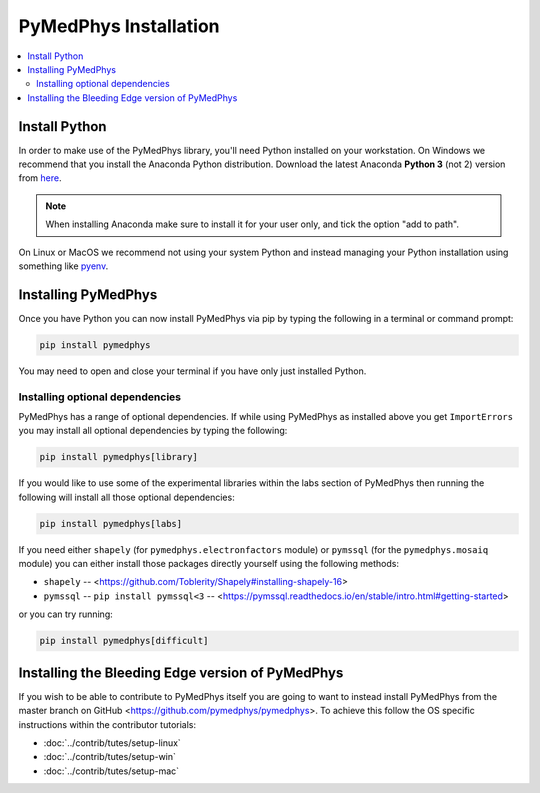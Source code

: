 ======================
PyMedPhys Installation
======================

.. contents::
    :local:
    :backlinks: entry


Install Python
==============

In order to make use of the PyMedPhys library, you'll need Python installed on
your workstation. On Windows we recommend that you install the
Anaconda Python distribution. Download the latest Anaconda **Python 3** (not 2)
version from `here <https://www.anaconda.com/download/>`__.

.. note::

    When installing Anaconda make sure to install it for your user only, and
    tick the option "add to path".

.. image:: ../img/add_anaconda_to_path.png

On Linux or MacOS we recommend not using your system Python and instead
managing your Python installation using something like `pyenv`_.

.. _`pyenv`: https://github.com/pyenv/pyenv-installer#install


Installing PyMedPhys
====================

Once you have Python you can now install PyMedPhys via pip by typing the
following in a terminal or command prompt:

.. code:: bash

    pip install pymedphys

You may need to open and close your terminal if you have only just installed
Python.

Installing optional dependencies
--------------------------------

PyMedPhys has a range of optional dependencies. If while using PyMedPhys as
installed above you get ``ImportErrors`` you may install all optional
dependencies by typing the following:

.. code:: bash

    pip install pymedphys[library]


If you would like to use some of the experimental libraries within the labs
section of PyMedPhys then running the following will install all those optional
dependencies:

.. code:: bash

    pip install pymedphys[labs]


If you need either ``shapely`` (for ``pymedphys.electronfactors`` module) or
``pymssql`` (for the ``pymedphys.mosaiq`` module) you can either install those
packages directly yourself using the following methods:

- ``shapely`` -- <https://github.com/Toblerity/Shapely#installing-shapely-16>
- ``pymssql`` -- ``pip install pymssql<3`` -- <https://pymssql.readthedocs.io/en/stable/intro.html#getting-started>

or you can try running:

.. code:: bash

    pip install pymedphys[difficult]


Installing the Bleeding Edge version of PyMedPhys
=================================================

If you wish to be able to contribute to PyMedPhys itself you are going to want
to instead install PyMedPhys from the master branch on GitHub
<https://github.com/pymedphys/pymedphys>. To achieve this follow the OS
specific instructions within the contributor tutorials:

* :doc:`../contrib/tutes/setup-linux`
* :doc:`../contrib/tutes/setup-win`
* :doc:`../contrib/tutes/setup-mac`
